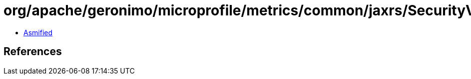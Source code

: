 = org/apache/geronimo/microprofile/metrics/common/jaxrs/SecurityValidator.class

 - link:SecurityValidator-asmified.java[Asmified]

== References

